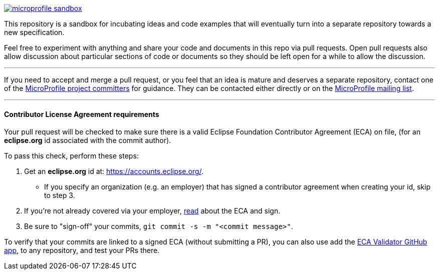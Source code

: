 image:https://badges.gitter.im/eclipse/microprofile-sandbox.svg[link="https://gitter.im/eclipse/microprofile-sandbox"]

This repository is a sandbox for incubating ideas and code examples that will eventually turn into a separate repository towards a new specification.

Feel free to experiment with anything and share your code and documents in this repo via pull requests. Open pull requests also allow discussion about particular sections of code or documents so they should be left open for a while to allow the discussion.

'''

If you need to accept and merge a pull request, or you feel that an idea is mature and deserves a separate repository, contact one of the https://projects.eclipse.org/projects/technology.microprofile/who[MicroProfile project committers] for guidance. They can be contacted either directly or on the https://groups.google.com/forum/#!forum/microprofile[MicroProfile mailing list].

'''

==== Contributor License Agreement requirements

Your pull request will be checked to make sure there is a valid Eclipse Foundation Contributor Agreement (ECA) on file, (for an *eclipse.org* id associated with the commit author).

.To pass this check, perform these steps:
. Get an *eclipse.org* id at:  https://accounts.eclipse.org/.  
* If you specify an organization (e.g. an employer) that has signed a contributor agreement when creating your id, skip to step 3.
. If you're not already covered via your employer, https://www.eclipse.org/legal/ecafaq.php[read] about the ECA and sign.
. Be sure to "sign-off" your commits, `git commit -s -m "<commit message>"`.

To verify that your commits are linked to a signed ECA (without submitting a PR), you can also use add the https://blogs.eclipse.org/post/christopher-guindon/eclipse-foundation-contributor-validation-service[ECA Validator GitHub app], to any repository, and test your PRs there.




